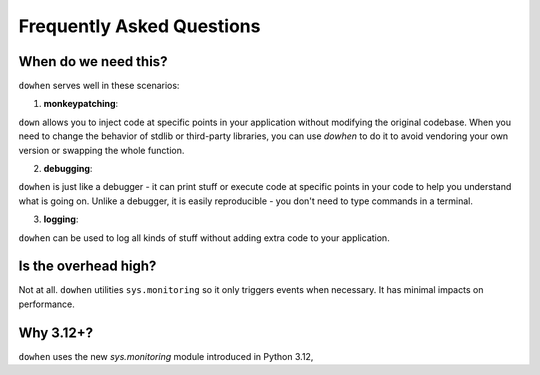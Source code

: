 Frequently Asked Questions
==========================

When do we need this?
---------------------

``dowhen`` serves well in these scenarios:

1. **monkeypatching**:

``down`` allows you to inject code at specific points in your application
without modifying the original codebase. When you need to change the behavior
of stdlib or third-party libraries, you can use `dowhen` to do it to
avoid vendoring your own version or swapping the whole function.

2. **debugging**:

``dowhen`` is just like a debugger - it can print stuff or execute code
at specific points in your code to help you understand what is going on.
Unlike a debugger, it is easily reproducible - you don't need to type
commands in a terminal.

3. **logging**:

``dowhen`` can be used to log all kinds of stuff without adding extra
code to your application.

Is the overhead high?
----------------------

Not at all. ``dowhen`` utilities ``sys.monitoring`` so it only triggers
events when necessary. It has minimal impacts on performance.

Why 3.12+?
----------

``dowhen`` uses the new `sys.monitoring` module introduced in Python 3.12,

